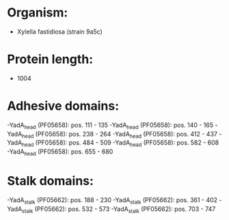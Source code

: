 * Organism:
- Xylella fastidiosa (strain 9a5c)
* Protein length:
- 1004
* Adhesive domains:
-YadA_head (PF05658): pos. 111 - 135
-YadA_head (PF05658): pos. 140 - 165
-YadA_head (PF05658): pos. 238 - 264
-YadA_head (PF05658): pos. 412 - 437
-YadA_head (PF05658): pos. 484 - 509
-YadA_head (PF05658): pos. 582 - 608
-YadA_head (PF05658): pos. 655 - 680
* Stalk domains:
-YadA_stalk (PF05662): pos. 188 - 230
-YadA_stalk (PF05662): pos. 361 - 402
-YadA_stalk (PF05662): pos. 532 - 573
-YadA_stalk (PF05662): pos. 703 - 747

